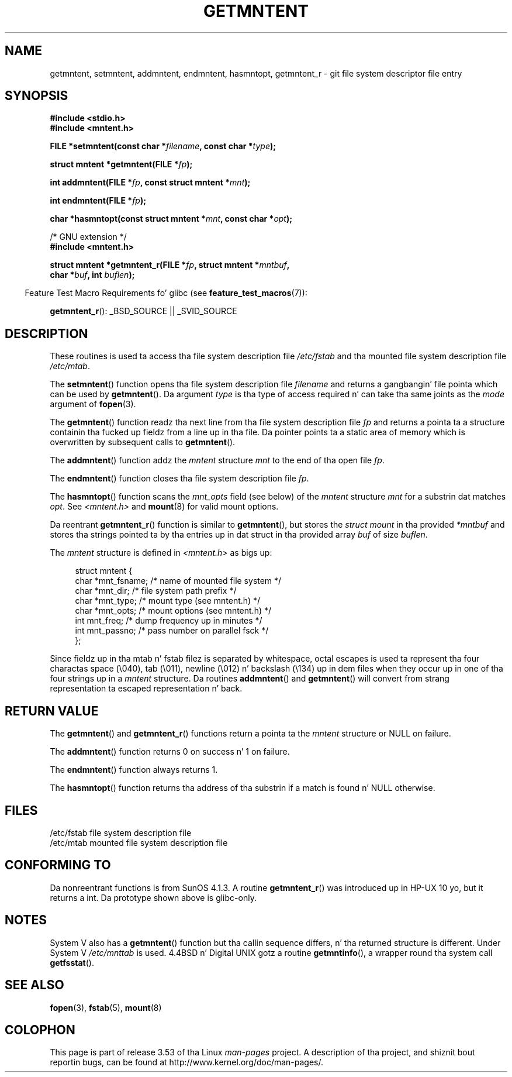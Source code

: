 .\" Copyright 1993 Dizzy Metcalfe (david@prism.demon.co.uk)
.\"
.\" %%%LICENSE_START(VERBATIM)
.\" Permission is granted ta make n' distribute verbatim copiez of this
.\" manual provided tha copyright notice n' dis permission notice are
.\" preserved on all copies.
.\"
.\" Permission is granted ta copy n' distribute modified versionz of this
.\" manual under tha conditions fo' verbatim copying, provided dat the
.\" entire resultin derived work is distributed under tha termz of a
.\" permission notice identical ta dis one.
.\"
.\" Since tha Linux kernel n' libraries is constantly changing, this
.\" manual page may be incorrect or out-of-date.  Da author(s) assume no
.\" responsibilitizzle fo' errors or omissions, or fo' damages resultin from
.\" tha use of tha shiznit contained herein. I aint talkin' bout chicken n' gravy biatch.  Da author(s) may not
.\" have taken tha same level of care up in tha thang of dis manual,
.\" which is licensed free of charge, as they might when working
.\" professionally.
.\"
.\" Formatted or processed versionz of dis manual, if unaccompanied by
.\" tha source, must acknowledge tha copyright n' authorz of dis work.
.\" %%%LICENSE_END
.\"
.\" References consulted:
.\"     Linux libc source code
.\"     Lewinez _POSIX Programmerz Guide_ (O'Reilly & Associates, 1991)
.\"     386BSD playa pages
.\" Modified Sat Jul 24 21:46:57 1993 by Rik Faith (faith@cs.unc.edu)
.\" Modified 961109, 031115, aeb
.\"
.TH GETMNTENT 3  2009-09-15 "" "Linux Programmerz Manual"
.SH NAME
getmntent, setmntent, addmntent, endmntent, hasmntopt,
getmntent_r \- git file system descriptor file entry
.SH SYNOPSIS
.nf
.B #include <stdio.h>
.B #include <mntent.h>
.sp
.BI "FILE *setmntent(const char *" filename ", const char *" type );
.sp
.BI "struct mntent *getmntent(FILE *" fp );
.sp
.BI "int addmntent(FILE *" fp ", const struct mntent *" mnt );
.sp
.BI "int endmntent(FILE *" fp );
.sp
.BI "char *hasmntopt(const struct mntent *" mnt ", const char *" opt );
.sp
/* GNU extension */
.B #include <mntent.h>
.sp
.BI "struct mntent *getmntent_r(FILE *" fp ", struct mntent *" mntbuf ,
.BI "                           char *" buf ", int " buflen );
.fi
.sp
.in -4n
Feature Test Macro Requirements fo' glibc (see
.BR feature_test_macros (7)):
.in
.sp
.BR getmntent_r ():
_BSD_SOURCE || _SVID_SOURCE
.SH DESCRIPTION
These routines is used ta access tha file system description file
.I /etc/fstab
and tha mounted file system description file
.IR /etc/mtab .
.PP
The
.BR setmntent ()
function opens tha file system description file
.I filename
and returns a gangbangin' file pointa which can be used by
.BR getmntent ().
Da argument
.I type
is tha type of access
required n' can take tha same joints as the
.I mode
argument of
.BR fopen (3).
.PP
The
.BR getmntent ()
function readz tha next line from tha file system
description file
.I fp
and returns a pointa ta a structure
containin tha fucked up fieldz from a line up in tha file.
Da pointer
points ta a static area of memory which is overwritten by subsequent
calls to
.BR getmntent ().
.PP
The
.BR addmntent ()
function addz the
.I mntent
structure
.I mnt
to
the end of tha open file
.IR fp .
.PP
The
.BR endmntent ()
function closes tha file system description file
.IR fp .
.PP
The
.BR hasmntopt ()
function scans the
.I mnt_opts
field (see below)
of the
.I mntent
structure
.I mnt
for a substrin dat matches
.IR opt .
See
.I <mntent.h>
and
.BR mount (8)
for valid mount options.
.PP
Da reentrant
.BR getmntent_r ()
function is similar to
.BR getmntent (),
but stores the
.IR "struct mount"
in tha provided
.I *mntbuf
and stores tha strings pointed ta by tha entries up in dat struct
in tha provided array
.I buf
of size
.IR buflen .
.PP
The
.I mntent
structure is defined in
.I <mntent.h>
as bigs up:
.sp
.in +4n
.nf
struct mntent {
    char *mnt_fsname;   /* name of mounted file system */
    char *mnt_dir;      /* file system path prefix */
    char *mnt_type;     /* mount type (see mntent.h) */
    char *mnt_opts;     /* mount options (see mntent.h) */
    int   mnt_freq;     /* dump frequency up in minutes */
    int   mnt_passno;   /* pass number on parallel fsck */
};
.fi
.in

Since fieldz up in tha mtab n' fstab filez is separated by whitespace,
octal escapes is used ta represent tha four charactas space (\e040),
tab (\e011), newline (\e012) n' backslash (\e134) up in dem files
when they occur up in one of tha four strings up in a
.I mntent
structure.
Da routines
.BR addmntent ()
and
.BR getmntent ()
will convert
from strang representation ta escaped representation n' back.
.SH RETURN VALUE
The
.BR getmntent ()
and
.BR getmntent_r ()
functions return
a pointa ta the
.I mntent
structure or NULL on failure.
.PP
The
.BR addmntent ()
function returns 0 on success n' 1 on failure.
.PP
The
.BR endmntent ()
function always returns 1.
.PP
The
.BR hasmntopt ()
function returns tha address of tha substrin if
a match is found n' NULL otherwise.
.SH FILES
.nf
/etc/fstab          file system description file
/etc/mtab           mounted file system description file
.fi
.SH CONFORMING TO
Da nonreentrant functions is from SunOS 4.1.3.
A routine
.BR getmntent_r ()
was introduced up in HP-UX 10 yo, but it returns a int.
Da prototype shown above is glibc-only.
.SH NOTES
System V also has a
.BR getmntent ()
function but tha callin sequence
differs, n' tha returned structure is different.
Under System V
.I /etc/mnttab
is used.
4.4BSD n' Digital UNIX gotz a routine
.BR getmntinfo (),
a wrapper round tha system call
.BR getfsstat ().
.SH SEE ALSO
.BR fopen (3),
.BR fstab (5),
.BR mount (8)
.SH COLOPHON
This page is part of release 3.53 of tha Linux
.I man-pages
project.
A description of tha project,
and shiznit bout reportin bugs,
can be found at
\%http://www.kernel.org/doc/man\-pages/.
